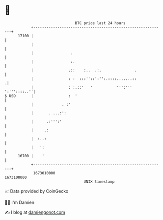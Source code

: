 * 👋

#+begin_example
                                   BTC price last 24 hours                    
               +------------------------------------------------------------+ 
         17100 |                                                            | 
               |                                                            | 
               |                 .                                          | 
               |                 :.                                         | 
               |                .::    :..  .:.               .             | 
               |                : :  :::''::':'':.::::.......::            .| 
               |                : :.::'   '           ''':'''  ':'''::::..''| 
   $ USD       |                :  '                                        | 
               |             . :'                                           | 
               |       . ...:':                                             | 
               |      .:''':'                                               | 
               |     .:                                                     | 
               |  :..:                                                      | 
               |   ':                                                       | 
         16700 |    '                                                       | 
               +------------------------------------------------------------+ 
                1673010000                                        1673100000  
                                       UNIX timestamp                         
#+end_example
📈 Data provided by CoinGecko

🧑‍💻 I'm Damien

✍️ I blog at [[https://www.damiengonot.com][damiengonot.com]]

